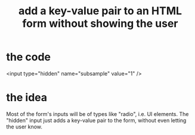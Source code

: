 :PROPERTIES:
:ID:       1d25cc44-e954-4549-a692-2236eff7b17c
:END:
#+title: add a key-value pair to an HTML form without showing the user
* the code
  <input type="hidden" name="subsample" value="1" />
* the idea
  Most of the form's inputs will be of types like "radio",
  i.e. UI elements.
  The "hidden" input just adds a key-value pair to the form,
  without even letting the user know.
